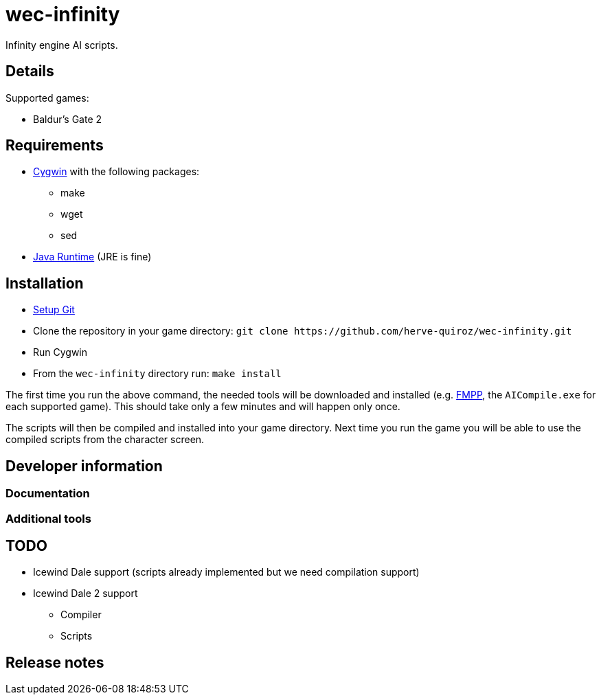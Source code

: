 wec-infinity
============

Infinity engine AI scripts.

// vim: set syntax=asciidoc:
// vim: set spell:

== Details

Supported games:

- Baldur's Gate 2

== Requirements

- http://cygwin.com/setup.exe[Cygwin] with the following packages:
** make
** wget
** sed
- http://www.oracle.com/technetwork/java/javase/downloads/index.html[Java Runtime] (JRE is fine)

== Installation

- https://help.github.com/articles/set-up-git[Setup Git]
- Clone the repository in your game directory: `git clone
  https://github.com/herve-quiroz/wec-infinity.git`
- Run Cygwin
- From the `wec-infinity` directory run: `make install`

The first time you run the above command, the needed tools will be downloaded
and installed (e.g. http://fmpp.sourceforge.net[FMPP], the `AICompile.exe` for
each supported game). This should take only a few minutes and will happen only
once.

The scripts will then be compiled and installed into your game directory. Next
time you run the game you will be able to use the compiled scripts from the
character screen.

== Developer information

=== Documentation

=== Additional tools

== TODO

- Icewind Dale support (scripts already implemented but we need compilation
  support)
- Icewind Dale 2 support
** Compiler
** Scripts

== Release notes
